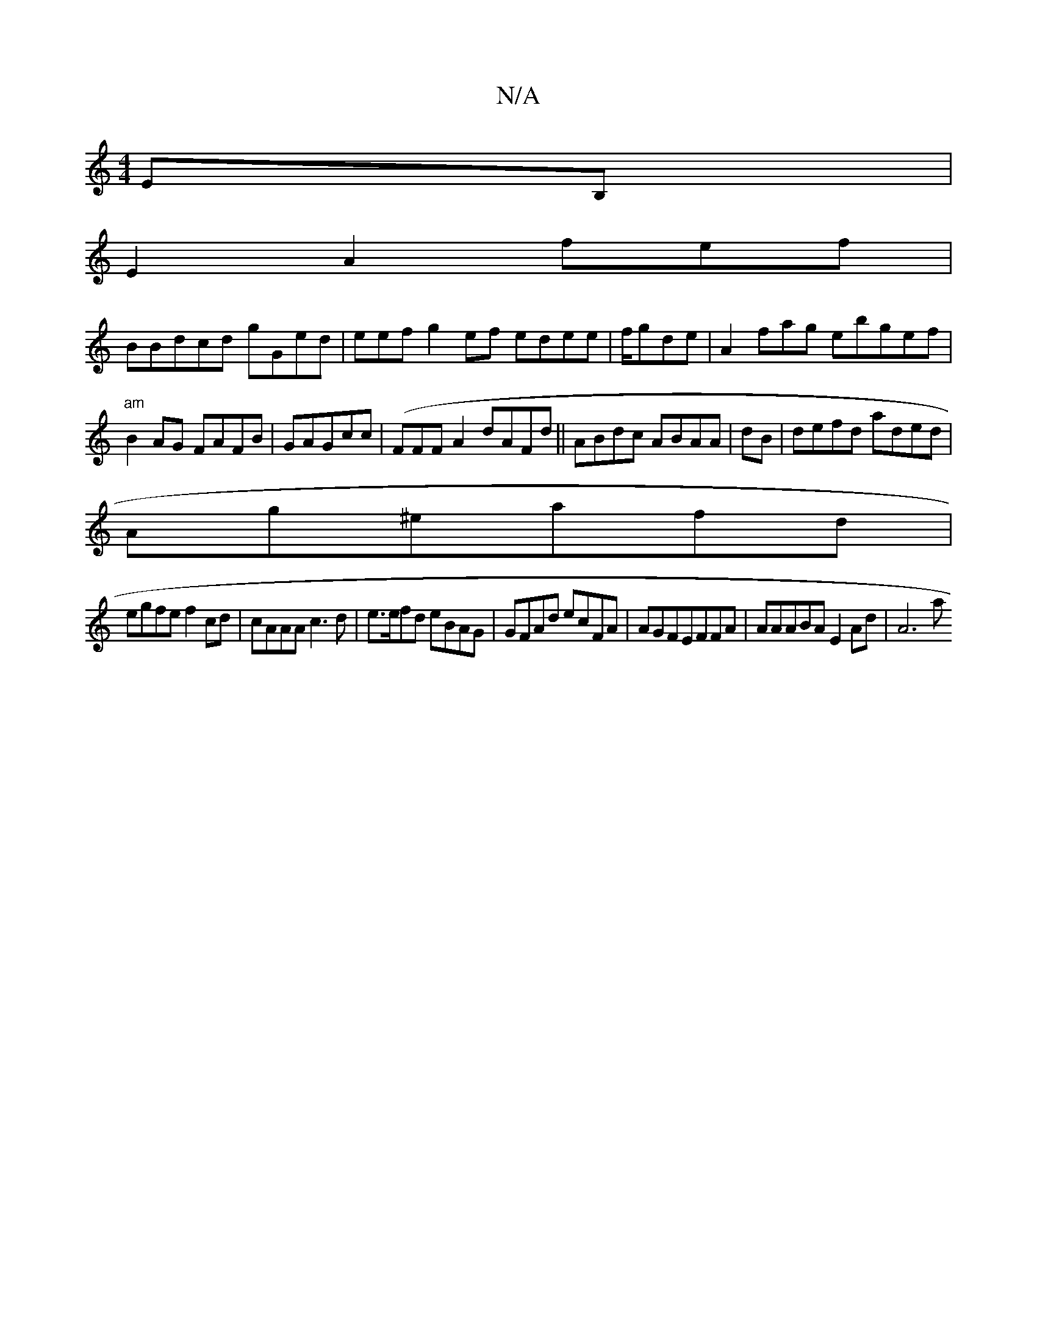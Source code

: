 X:1
T:N/A
M:4/4
R:N/A
K:Cmajor
2 EB, |
E2A2fef|
BBdcd gGed|eef g2ef edee|f/gde|A2fag ebgef|"am"B2AG FAFB| GAGcc | (FFF A2 dAFd||ABdc ABAA|dB| defd aded |
Ag^eafd |
egfe f2cd|cAAA c3d|e>efd eBAG | GFAd ecFA|AGFEFFA | AAABA E2Ad|A6a 
